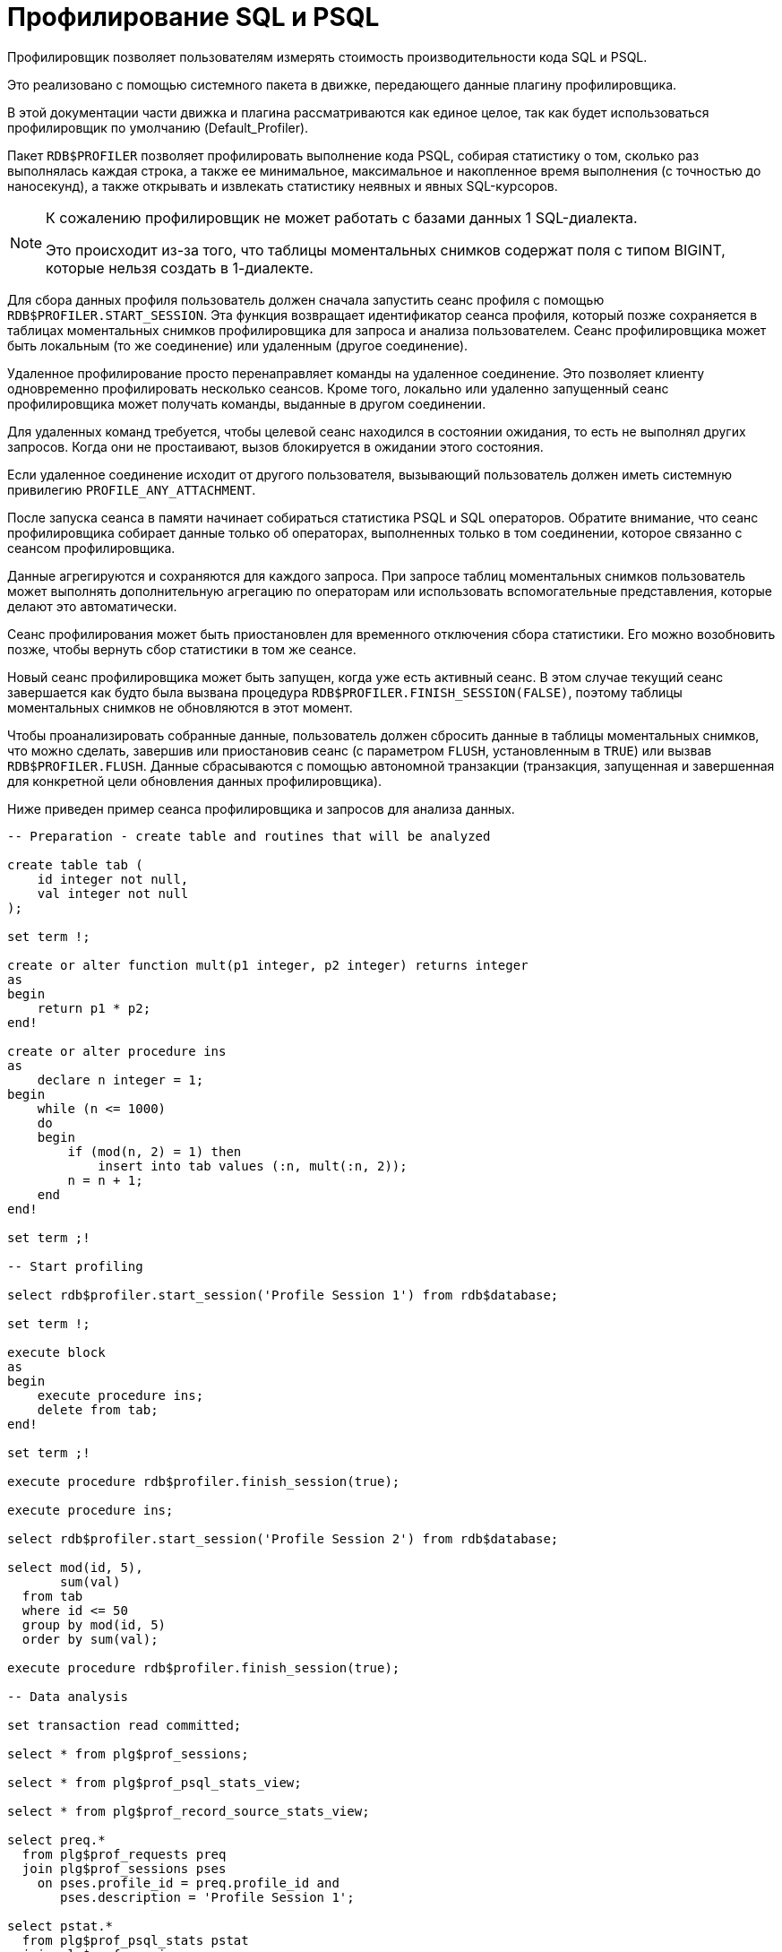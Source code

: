 :sectnums!:
:ditto: &#12291;

[appendix]
[[fblangref-appx-profiler]]
= Профилирование SQL и PSQL

Профилировщик позволяет пользователям измерять стоимость производительности кода SQL и PSQL.

Это реализовано с помощью системного пакета в движке, передающего данные плагину профилировщика.

В этой документации части движка и плагина рассматриваются как единое целое, так как будет использоваться профилировщик по умолчанию (Default_Profiler).

(((RDB$PROFILER)))
Пакет `RDB$PROFILER` позволяет профилировать выполнение кода PSQL, собирая статистику о том, сколько раз выполнялась каждая строка, а также ее минимальное, максимальное и накопленное время выполнения (с точностью до наносекунд), а также открывать и извлекать статистику неявных и явных SQL-курсоров.

[NOTE]
====
К сожалению профилировщик не может работать с базами данных 1 SQL-диалекта.

Это происходит из-за того, что таблицы моментальных снимков содержат поля с типом BIGINT, которые нельзя создать в 1-диалекте.
====

Для сбора данных профиля пользователь должен сначала запустить сеанс профиля с помощью `RDB$PROFILER.START_SESSION`. Эта функция возвращает идентификатор сеанса профиля, который позже сохраняется в таблицах моментальных снимков профилировщика для запроса и анализа пользователем. Сеанс профилировщика может быть локальным (то же соединение) или удаленным (другое соединение).

Удаленное профилирование просто перенаправляет команды на удаленное соединение. Это позволяет клиенту одновременно профилировать несколько сеансов.
Кроме того, локально или удаленно запущенный сеанс профилировщика может получать команды, выданные в другом соединении.

Для удаленных команд требуется, чтобы целевой сеанс находился в состоянии ожидания,
то есть не выполнял других запросов. Когда они не простаивают, вызов блокируется в ожидании этого состояния.

Если удаленное соединение исходит от другого пользователя, вызывающий пользователь должен иметь системную привилегию `PROFILE_ANY_ATTACHMENT`.

После запуска сеанса в памяти начинает собираться статистика PSQL и SQL операторов. Обратите внимание, что сеанс профилировщика собирает данные только об операторах, выполненных только в том соединении, которое связанно с сеансом профилировщика.

Данные агрегируются и сохраняются для каждого запроса. При запросе таблиц моментальных снимков пользователь может выполнять
дополнительную агрегацию по операторам или использовать вспомогательные представления, которые делают это автоматически.

Сеанс профилирования может быть приостановлен для временного отключения сбора статистики. Его можно возобновить позже, чтобы вернуть сбор статистики в том же сеансе.

Новый сеанс профилировщика может быть запущен, когда уже есть активный сеанс. В этом случае текущий сеанс завершается как будто была вызвана процедура
`RDB$PROFILER.FINISH_SESSION(FALSE)`, поэтому таблицы моментальных снимков не обновляются в этот момент.

Чтобы проанализировать собранные данные, пользователь должен сбросить данные в таблицы моментальных снимков,
что можно сделать, завершив или приостановив сеанс (с параметром `FLUSH`, установленным в `TRUE`) или вызвав `RDB$PROFILER.FLUSH`.
Данные сбрасываются с помощью автономной транзакции (транзакция, запущенная и завершенная для конкретной цели обновления данных профилировщика).

Ниже приведен пример сеанса профилировщика и запросов для анализа данных.

[source,sql]
----
-- Preparation - create table and routines that will be analyzed

create table tab (
    id integer not null,
    val integer not null
);

set term !;

create or alter function mult(p1 integer, p2 integer) returns integer
as
begin
    return p1 * p2;
end!

create or alter procedure ins
as
    declare n integer = 1;
begin
    while (n <= 1000)
    do
    begin
        if (mod(n, 2) = 1) then
            insert into tab values (:n, mult(:n, 2));
        n = n + 1;
    end
end!

set term ;!

-- Start profiling

select rdb$profiler.start_session('Profile Session 1') from rdb$database;

set term !;

execute block
as
begin
    execute procedure ins;
    delete from tab;
end!

set term ;!

execute procedure rdb$profiler.finish_session(true);

execute procedure ins;

select rdb$profiler.start_session('Profile Session 2') from rdb$database;

select mod(id, 5),
       sum(val)
  from tab
  where id <= 50
  group by mod(id, 5)
  order by sum(val);

execute procedure rdb$profiler.finish_session(true);

-- Data analysis

set transaction read committed;

select * from plg$prof_sessions;

select * from plg$prof_psql_stats_view;

select * from plg$prof_record_source_stats_view;

select preq.*
  from plg$prof_requests preq
  join plg$prof_sessions pses
    on pses.profile_id = preq.profile_id and
       pses.description = 'Profile Session 1';

select pstat.*
  from plg$prof_psql_stats pstat
  join plg$prof_sessions pses
    on pses.profile_id = pstat.profile_id and
       pses.description = 'Profile Session 1'
  order by pstat.profile_id,
           pstat.request_id,
           pstat.line_num,
           pstat.column_num;

select pstat.*
  from plg$prof_record_source_stats pstat
  join plg$prof_sessions pses
    on pses.profile_id = pstat.profile_id and
       pses.description = 'Profile Session 2'
  order by pstat.profile_id,
           pstat.request_id,
           pstat.cursor_id,
           pstat.record_source_id;
----

[[fblangref-build-in-package-profiler-pkg]]
== Пакет `RDB$PROFILER`

=== Функция `START_SESSION`

Функция `RDB$PROFILER.START_SESSION` запускает новый сеанс профилировщика, превращает его в текущий сеанс (для заданного `ATTACHMENT_ID`) и возвращает его идентификатор.

Если параметр `FLUSH_INTERVAL` отличен от NULL, то включается автоматический сброс статистики так же, как при вызове `RDB$PROFILER.SET_FLUSH_INTERVAL` вручную.

Если параметр `PLUGIN_NAME` имеет значение NULL (по умолчанию), он использует конфигурацию базы данных из параметра `DefaultProfilerPlugin`.

`PLUGIN_OPTIONS` — это параметры, специфичные для плагина, в настоящее время они должны быть равны NULL для плагина `Default_Profiler`.

Входные параметры:

- `DESCRIPTION` type `VARCHAR(255) CHARACTER SET UTF8` default `NULL`
- `FLUSH_INTERVAL` type `INTEGER` default `NULL`
- `ATTACHMENT_ID` type `BIGINT NOT NULL` default `CURRENT_CONNECTION`
- `PLUGIN_NAME` type `VARCHAR(255) CHARACTER SET UTF8` default `NULL`
- `PLUGIN_OPTIONS` type `VARCHAR(255) CHARACTER SET UTF8` default `NULL`

Тип выходного результата: `BIGINT NOT NULL`.

=== Процедура `PAUSE_SESSION`

Процедура `RDB$PROFILER.PAUSE_SESSION` приостанавливает текущий сеанс профилировщика (для заданного `ATTACHMENT_ID`), после чего статистика для последующих выполненных операторов не собирается.

Если параметр `FLUSH` имеет значение `TRUE`, таблицы моментальных снимков обновляются данными до текущего момента.
В противном случае данные остаются только в памяти для последующего обновления.

Вызов `RDB$PROFILER.PAUSE_SESSION(TRUE)` имеет тот же смысл, что и вызов `RDB$PROFILER.PAUSE_SESSION(FALSE)`, за которым следует `RDB$PROFILER.FLUSH` (с использованием того же `ATTACHMENT_ID`).

Входные параметры:

- `FLUSH` type `BOOLEAN NOT NULL` default `FALSE`
- `ATTACHMENT_ID` type `BIGINT NOT NULL` default `CURRENT_CONNECTION`

=== Процедура `RESUME_SESSION`

Процедура `RDB$PROFILER.RESUME_SESSION` возобновляет текущий сеанс профилировщика (для заданного `ATTACHMENT_ID`), если он был приостановлен, после чего вновь собирается статистика последующих выполненных операторов.

Входные параметры:

- `ATTACHMENT_ID` type `BIGINT NOT NULL` default `CURRENT_CONNECTION`

=== Процедура `FINISH_SESSION`

Процедура `RDB$PROFILER.FINISH_SESSION` завершает текущий сеанс профилировщика (для заданного `ATTACHMENT_ID`).

Если значение параметра `FLUSH` равно `TRUE`, то таблицы моментальных снимков обновляются данными завершенного сеанса (и старых завершенных сеансов, еще не присутствующих в моментальном снимке). В противном случае данные остаются только в памяти для последующего обновления.

Вызов `RDB$PROFILER.FINISH_SESSION(TRUE)` имеет тот же смысл, что и вызов `RDB$PROFILER.FINISH_SESSION(FALSE)`, за которым следует `RDB$PROFILER.FLUSH` (с использованием того же `ATTACHMENT_ID`).

Входные параметры:

- `FLUSH` type `BOOLEAN NOT NULL` default `TRUE`
- `ATTACHMENT_ID` type `BIGINT NOT NULL` default `CURRENT_CONNECTION`

=== Процедура `CANCEL_SESSION`

Процедура `RDB$PROFILER.CANCEL_SESSION` отменяет текущий сеанс профилировщика (для заданного `ATTACHMENT_ID`).

Все данные сеанса, присутствующие в плагине профилировщика, отбрасываются и не сбрасываются.

Уже сброшенные данные не удаляются автоматически.

Входные параметры:

- `ATTACHMENT_ID` type `BIGINT NOT NULL` default `CURRENT_CONNECTION`

=== Процедура `DISCARD`

Процедура `RDB$PROFILER.DISCARD` удаляет все сеансы (для заданного `ATTACHMENT_ID`) из памяти, не сбрасывая их.

Если есть активная сессия, она отменяется.

Входные параметры:

- `ATTACHMENT_ID` type `BIGINT NOT NULL` default `CURRENT_CONNECTION`

=== Процедура `FLUSH`

Процедура `RDB$PROFILER.FLUSH` обновляет таблицы моментальных снимков данными из сеансов профиля (для заданного `ATTACHMENT_ID`) в памяти.

После обновления данные сохраняются в таблицах `PLG$PROF_SESSIONS`, `PLG$PROF_STATEMENTS`, `PLG$PROF_RECORD_SOURCES`, `PLG$PROF_REQUESTS`, `PLG$PROF_PSQL_STATS` и `PLG$PROF_RECORD_SOURCE_STATS` и могут быть прочитаны и проанализированы пользователем.

Данные обновляются с помощью автономной транзакции, поэтому если процедура вызывается в snapshot транзакции,
данные не будут доступны для прямого чтения в той же транзакции.

После сброса завершенные сеансы удаляются из памяти.

Входные параметры:

- `ATTACHMENT_ID` type `BIGINT NOT NULL` default `CURRENT_CONNECTION`

=== Процедура `SET_FLUSH_INTERVAL`

Процедура `RDB$PROFILER.SET_FLUSH_INTERVAL` включает периодическую автоматическую очистку (когда `FLUSH_INTERVAL` больше 0) или выключает (когда `FLUSH_INTERVAL` равно 0).

Параметр `FLUSH_INTERVAL` задаётся в секундах.

Входные параметры:

- `FLUSH_INTERVAL` type `INTEGER NOT NULL`
- `ATTACHMENT_ID` type `BIGINT NOT NULL` default `CURRENT_CONNECTION`

== Таблицы моментальных снимков

Таблицы моментальных снимков, а также представления и последовательности, автоматически создаются при первом использовании профилировщика. Они принадлежат текущему пользователю с разрешениями на чтение/запись для `PUBLIC`.

Когда сеанс удаляется, связанные данные в других таблицах моментальных снимков профилировщика также автоматически удаляются с помощью внешних ключей с опцией `DELETE CASCADE`.

Ниже приведен список таблиц, в которых хранятся данные профиля.

=== Таблица `PLG$PROF_SESSIONS`

- `PROFILE_ID` type `BIGINT` - идентификатор сессии профилирования
- `ATTACHMENT_ID` type `BIGINT` - идентификатор соединения для которого производится профилирование
- `USER_NAME` type `CHAR(63) CHARACTER SET UTF8` - имя пользователя
- `DESCRIPTION` type `VARCHAR(255) CHARACTER SET UTF8` - описание переданное в параметре `RDB$PROFILER.START_SESSION`
- `START_TIMESTAMP` type `TIMESTAMP WITH TIME ZONE` - момент начала сессии профилирования
- `FINISH_TIMESTAMP` type `TIMESTAMP WITH TIME ZONE` - момент окончания сессии профилирования (NULL если сессия не завершена)
- Первичный ключ: `PROFILE_ID`

=== Таблица `PLG$PROF_STATEMENTS`

- `PROFILE_ID` type `BIGINT` - идентификатор сессии профилирования
- `STATEMENT_ID` type `BIGINT` - идентификатор оператора
- `PARENT_STATEMENT_ID` type `BIGINT` - родительский идентификатор запроса - относится к подпрограммам.
- `STATEMENT_TYPE` type `VARCHAR(20) CHARACTER SET UTF8` - типа оператора BLOCK, FUNCTION, PROCEDURE или TRIGGER
- `PACKAGE_NAME` type `CHAR(63) CHARACTER SET UTF8` - Имя пакета
- `ROUTINE_NAME` type `CHAR(63) CHARACTER SET UTF8` - Имя функции, процедуры или триггера
- `SQL_TEXT` type `BLOB subtype TEXT CHARACTER SET UTF8` - SQL текст для типа BLOCK
- Первичный ключ: `PROFILE_ID, STATEMENT_ID`

=== Таблица `PLG$PROF_RECORD_SOURCES`

- `PROFILE_ID` type `BIGINT` - идентификатор сессии профилирования
- `STATEMENT_ID` type `BIGINT` - идентификатор оператора
- `CURSOR_ID` type `BIGINT` - идентификатор курсора
- `RECORD_SOURCE_ID` type `BIGINT` - идентификатор источника записи
- `PARENT_RECORD_SOURCE_ID` type `BIGINT` - идентификатор источника родительской записи
- `ACCESS_PATH` type `VARCHAR(255) CHARACTER SET UTF8` - путь доступа к источнику записи
- Первичный ключ: `PROFILE_ID, STATEMENT_ID, CURSOR_ID, RECORD_SOURCE_ID`

=== Таблица `PLG$PROF_REQUESTS`

- `PROFILE_ID` type `BIGINT` - идентификатор сессии профилирования
- `REQUEST_ID` type `BIGINT` - идентификатор запроса
- `STATEMENT_ID` type `BIGINT` - идентификатор оператора
- `CALLER_REQUEST_ID` type `BIGINT` - идентификатор вызывающего запроса
- `START_TIMESTAMP` type `TIMESTAMP WITH TIME ZONE` - момент, когда данный запрос впервые собрал данные профилирования
- `FINISH_TIMESTAMP` type `TIMESTAMP WITH TIME ZONE` - момент завершения запроса
- `TOTAL_ELAPSED_TIME` type `BIGINT` - Накопленное время выполнения запроса (в наносекундах)
- Первичный ключ: `PROFILE_ID, REQUEST_ID`

=== Таблица `PLG$PROF_PSQL_STATS`

- `PROFILE_ID` type `BIGINT` - идентификатор сессии профилирования
- `REQUEST_ID` type `BIGINT` - идентификатор запроса
- `LINE_NUM` type `INTEGER` - номер строки оператора
- `COLUMN_NUM` type `INTEGER` - номер столбца оператора
- `STATEMENT_ID` type `BIGINT` - идентификатор оператора
- `COUNTER` type `BIGINT` - количество выполнений для номера строки/столбца
- `MIN_ELAPSED_TIME` type `BIGINT` - Минимальное время выполнения (в наносекундах) для строки/столбца
- `MAX_ELAPSED_TIME` type `BIGINT` - Максимальное время выполнения (в наносекундах) для строки/столбца
- `TOTAL_ELAPSED_TIME` type `BIGINT` - Накопленное время выполнения (в наносекундах) для строки/столбца
- Первичный ключ: `PROFILE_ID, REQUEST_ID, LINE_NUM, COLUMN_NUM`

=== Таблица `PLG$PROF_RECORD_SOURCE_STATS`

- `PROFILE_ID` type `BIGINT` - идентификатор сессии профилирования
- `REQUEST_ID` type `BIGINT` - идентификатор запроса
- `CURSOR_ID` type `BIGINT` - идентификатор курсора
- `RECORD_SOURCE_ID` type `BIGINT` - идентификатор источника записи
- `STATEMENT_ID` type `BIGINT` - идентификатор оператора
- `OPEN_COUNTER` type `BIGINT` - количество открытий источника записи
- `OPEN_MIN_ELAPSED_TIME` type `BIGINT` - Минимальное время открытия источника записи (в наносекундах)
- `OPEN_MAX_ELAPSED_TIME` type `BIGINT` - Максимальное время открытия источника записи (в наносекундах)
- `OPEN_TOTAL_ELAPSED_TIME` type `BIGINT` - Накопленное время открытия источника записи (в наносекундах)
- `FETCH_COUNTER` type `BIGINT` - Количество извлечений из источника записи
- `FETCH_MIN_ELAPSED_TIME` type `BIGINT` - Минимальное время извлечения записи из источника записи (в наносекундах)
- `FETCH_MAX_ELAPSED_TIME` type `BIGINT` - Максимальное время извлечения записи из источника записи (в наносекундах)
- `FETCH_TOTAL_ELAPSED_TIME` type `BIGINT` - Накопленное время извлечения записей из источника записи (в наносекундах)
- Первичный ключ: `PROFILE_ID, REQUEST_ID, CURSOR_ID, RECORD_SOURCE_ID`

== Вспомогательные представления

Эти представления помогают извлекать данные профилирования, агрегированные на уровне операторов.

Они должны быть предпочтительным способом анализа собранных данных.
Их также можно использовать вместе с таблицами для получения дополнительных данных, отсутствующих в представлениях.

После того как горячие точки найдены, можно детализировать данные на уровне запроса через таблицы.

=== Представление `PLG$PROF_STATEMENT_STATS_VIEW`

[source,sql]
----
select req.profile_id,
       req.statement_id,
       sta.statement_type,
       sta.package_name,
       sta.routine_name,
       sta.parent_statement_id,
       sta_parent.statement_type parent_statement_type,
       sta_parent.routine_name parent_routine_name,
       (select sql_text
          from plg$prof_statements
          where profile_id = req.profile_id and
                statement_id = coalesce(sta.parent_statement_id, req.statement_id)
       ) sql_text,
       count(*) counter,
       min(req.total_elapsed_time) min_elapsed_time,
       max(req.total_elapsed_time) max_elapsed_time,
       cast(sum(req.total_elapsed_time) as bigint) total_elapsed_time,
       cast(sum(req.total_elapsed_time) / count(*) as bigint) avg_elapsed_time
  from plg$prof_requests req
  join plg$prof_statements sta
    on sta.profile_id = req.profile_id and
       sta.statement_id = req.statement_id
  left join plg$prof_statements sta_parent
    on sta_parent.profile_id = sta.profile_id and
       sta_parent.statement_id = sta.parent_statement_id
  group by req.profile_id,
           req.statement_id,
           sta.statement_type,
           sta.package_name,
           sta.routine_name,
           sta.parent_statement_id,
           sta_parent.statement_type,
           sta_parent.routine_name
  order by sum(req.total_elapsed_time) desc
----

=== Представление `PLG$PROF_PSQL_STATS_VIEW`

[source,sql]
----
select pstat.profile_id,
       pstat.statement_id,
       sta.statement_type,
       sta.package_name,
       sta.routine_name,
       sta.parent_statement_id,
       sta_parent.statement_type parent_statement_type,
       sta_parent.routine_name parent_routine_name,
       (select sql_text
          from plg$prof_statements
          where profile_id = pstat.profile_id and
                statement_id = coalesce(sta.parent_statement_id, pstat.statement_id)
       ) sql_text,
       pstat.line_num,
       pstat.column_num,
       cast(sum(pstat.counter) as bigint) counter,
       min(pstat.min_elapsed_time) min_elapsed_time,
       max(pstat.max_elapsed_time) max_elapsed_time,
       cast(sum(pstat.total_elapsed_time) as bigint) total_elapsed_time,
       cast(sum(pstat.total_elapsed_time) / nullif(sum(pstat.counter), 0) as bigint) avg_elapsed_time
  from plg$prof_psql_stats pstat
  join plg$prof_statements sta
    on sta.profile_id = pstat.profile_id and
       sta.statement_id = pstat.statement_id
  left join plg$prof_statements sta_parent
    on sta_parent.profile_id = sta.profile_id and
       sta_parent.statement_id = sta.parent_statement_id
  group by pstat.profile_id,
           pstat.statement_id,
           sta.statement_type,
           sta.package_name,
           sta.routine_name,
           sta.parent_statement_id,
           sta_parent.statement_type,
           sta_parent.routine_name,
           pstat.line_num,
           pstat.column_num
  order by sum(pstat.total_elapsed_time) desc
----

=== Представление `PLG$PROF_RECORD_SOURCE_STATS_VIEW`

[source,sql]
----
select rstat.profile_id,
       rstat.statement_id,
       sta.statement_type,
       sta.package_name,
       sta.routine_name,
       sta.parent_statement_id,
       sta_parent.statement_type parent_statement_type,
       sta_parent.routine_name parent_routine_name,
       (select sql_text
          from plg$prof_statements
          where profile_id = rstat.profile_id and
                statement_id = coalesce(sta.parent_statement_id, rstat.statement_id)
       ) sql_text,
       rstat.cursor_id,
       rstat.record_source_id,
       recsrc.parent_record_source_id,
       recsrc.access_path,
       cast(sum(rstat.open_counter) as bigint) open_counter,
       min(rstat.open_min_elapsed_time) open_min_elapsed_time,
       max(rstat.open_max_elapsed_time) open_max_elapsed_time,
       cast(sum(rstat.open_total_elapsed_time) as bigint) open_total_elapsed_time,
       cast(sum(rstat.open_total_elapsed_time) / nullif(sum(rstat.open_counter), 0) as bigint) open_avg_elapsed_time,
       cast(sum(rstat.fetch_counter) as bigint) fetch_counter,
       min(rstat.fetch_min_elapsed_time) fetch_min_elapsed_time,
       max(rstat.fetch_max_elapsed_time) fetch_max_elapsed_time,
       cast(sum(rstat.fetch_total_elapsed_time) as bigint) fetch_total_elapsed_time,
       cast(sum(rstat.fetch_total_elapsed_time) / nullif(sum(rstat.fetch_counter), 0) as bigint) fetch_avg_elapsed_time,
       cast(coalesce(sum(rstat.open_total_elapsed_time), 0) + coalesce(sum(rstat.fetch_total_elapsed_time), 0) as bigint) open_fetch_total_elapsed_time
  from plg$prof_record_source_stats rstat
  join plg$prof_record_sources recsrc
    on recsrc.profile_id = rstat.profile_id and
       recsrc.statement_id = rstat.statement_id and
       recsrc.cursor_id = rstat.cursor_id and
       recsrc.record_source_id = rstat.record_source_id
  join plg$prof_statements sta
    on sta.profile_id = rstat.profile_id and
       sta.statement_id = rstat.statement_id
  left join plg$prof_statements sta_parent
    on sta_parent.profile_id = sta.profile_id and
       sta_parent.statement_id = sta.parent_statement_id
  group by rstat.profile_id,
           rstat.statement_id,
           sta.statement_type,
           sta.package_name,
           sta.routine_name,
           sta.parent_statement_id,
           sta_parent.statement_type,
           sta_parent.routine_name,
           rstat.cursor_id,
           rstat.record_source_id,
           recsrc.parent_record_source_id,
           recsrc.access_path
  order by coalesce(sum(rstat.open_total_elapsed_time), 0) + coalesce(sum(rstat.fetch_total_elapsed_time), 0) desc
----
